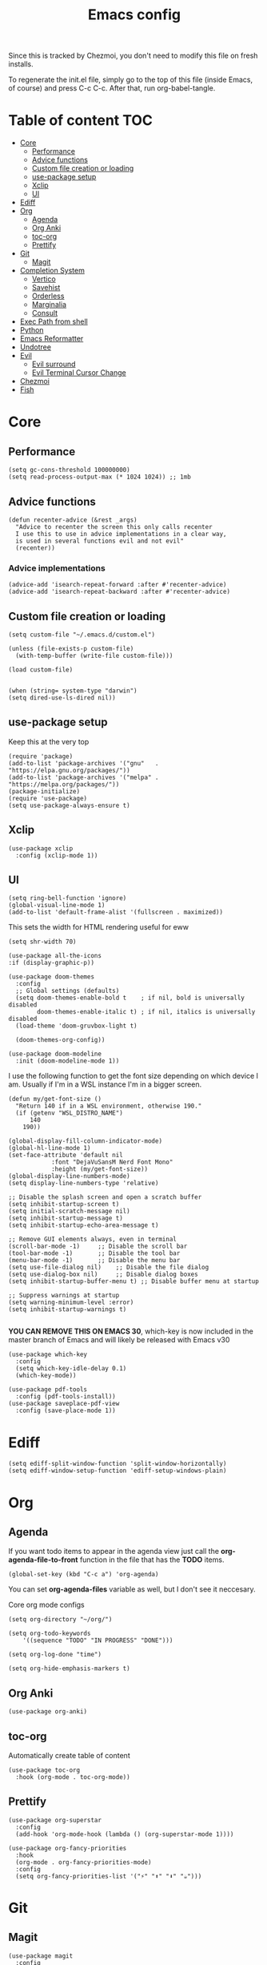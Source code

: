 #+PROPERTY: header-args :tangle init.el.tmpl
#+TITLE: Emacs config

Since this is tracked by Chezmoi, you don't need to modify this file
on fresh installs.

To regenerate the init.el file, simply go to the top of this file
(inside Emacs, of course) and press C-c C-c. After that, run
org-babel-tangle.

* Table of content :TOC:
- [[#core][Core]]
  - [[#performance][Performance]]
  - [[#advice-functions][Advice functions]]
  - [[#custom-file-creation-or-loading][Custom file creation or loading]]
  - [[#use-package-setup][use-package setup]]
  - [[#xclip][Xclip]]
  - [[#ui][UI]]
- [[#ediff][Ediff]]
- [[#org][Org]]
  - [[#agenda][Agenda]]
  - [[#org-anki][Org Anki]]
  - [[#toc-org][toc-org]]
  - [[#prettify][Prettify]]
- [[#git][Git]]
  - [[#magit][Magit]]
- [[#completion-system][Completion System]]
  - [[#vertico][Vertico]]
  - [[#savehist][Savehist]]
  - [[#orderless][Orderless]]
  - [[#marginalia][Marginalia]]
  - [[#consult][Consult]]
- [[#exec-path-from-shell][Exec Path from shell]]
- [[#python][Python]]
- [[#emacs-reformatter][Emacs Reformatter]]
- [[#undotree][Undotree]]
- [[#evil][Evil]]
  - [[#evil-surround][Evil surround]]
  - [[#evil-terminal-cursor-change][Evil Terminal Cursor Change]]
- [[#chezmoi][Chezmoi]]
- [[#fish][Fish]]

* Core

** Performance
#+begin_src elisp
  (setq gc-cons-threshold 100000000)
  (setq read-process-output-max (* 1024 1024)) ;; 1mb
#+end_src
** Advice functions
#+begin_src elisp
(defun recenter-advice (&rest _args)
  "Advice to recenter the screen this only calls recenter
  I use this to use in advice implementations in a clear way,
  is used in several functions evil and not evil"
  (recenter))
#+end_src
*** Advice implementations
#+begin_src elisp
(advice-add 'isearch-repeat-forward :after #'recenter-advice)
(advice-add 'isearch-repeat-backward :after #'recenter-advice)
#+end_src
** Custom file creation or loading

#+BEGIN_SRC elisp
(setq custom-file "~/.emacs.d/custom.el")

(unless (file-exists-p custom-file)
  (with-temp-buffer (write-file custom-file)))

(load custom-file)

#+END_SRC

#+begin_src elisp
  (when (string= system-type "darwin")
  (setq dired-use-ls-dired nil))
#+end_src

** use-package setup
Keep this at the very top

#+BEGIN_SRC elisp
(require 'package)
(add-to-list 'package-archives '("gnu"   . "https://elpa.gnu.org/packages/"))
(add-to-list 'package-archives '("melpa" . "https://melpa.org/packages/"))
(package-initialize)
(require 'use-package)
(setq use-package-always-ensure t)
#+END_SRC

** Xclip
#+begin_src elisp
  (use-package xclip
    :config (xclip-mode 1))
#+end_src
** UI

#+begin_src elisp
  (setq ring-bell-function 'ignore)
  (global-visual-line-mode 1)
  (add-to-list 'default-frame-alist '(fullscreen . maximized))
#+end_src

This sets the width for HTML rendering useful for eww
#+begin_src elisp
  (setq shr-width 70)
#+end_src

#+begin_src elisp
  (use-package all-the-icons
  :if (display-graphic-p))
#+end_src

#+BEGIN_SRC elisp
(use-package doom-themes
  :config
  ;; Global settings (defaults)
  (setq doom-themes-enable-bold t    ; if nil, bold is universally disabled
        doom-themes-enable-italic t) ; if nil, italics is universally disabled
  (load-theme 'doom-gruvbox-light t)

  (doom-themes-org-config))
#+END_SRC


#+BEGIN_SRC elisp
(use-package doom-modeline
  :init (doom-modeline-mode 1))
#+END_SRC

I use the following function to get the font size depending on which
device I am. Usually if I'm in a WSL instance I'm in a bigger screen.


#+BEGIN_SRC elisp
(defun my/get-font-size ()
  "Return 140 if in a WSL environment, otherwise 190."
  (if (getenv "WSL_DISTRO_NAME")
      140
    190))
#+END_SRC

#+BEGIN_SRC elisp
  (global-display-fill-column-indicator-mode)
  (global-hl-line-mode 1)
  (set-face-attribute 'default nil
		      :font "DejaVuSansM Nerd Font Mono"
		      :height (my/get-font-size))
  (global-display-line-numbers-mode)
  (setq display-line-numbers-type 'relative)

  ;; Disable the splash screen and open a scratch buffer
  (setq inhibit-startup-screen t)
  (setq initial-scratch-message nil)
  (setq inhibit-startup-message t)
  (setq inhibit-startup-echo-area-message t)

  ;; Remove GUI elements always, even in terminal
  (scroll-bar-mode -1)     ;; Disable the scroll bar
  (tool-bar-mode -1)       ;; Disable the tool bar
  (menu-bar-mode -1)       ;; Disable the menu bar
  (setq use-file-dialog nil)    ;; Disable the file dialog
  (setq use-dialog-box nil)     ;; Disable dialog boxes
  (setq inhibit-startup-buffer-menu t) ;; Disable buffer menu at startup

  ;; Suppress warnings at startup
  (setq warning-minimum-level :error)
  (setq inhibit-startup-warnings t)

#+END_SRC

*YOU CAN REMOVE THIS ON EMACS 30*, which-key is now included in the
master branch of Emacs and will likely be released with Emacs v30

#+BEGIN_SRC elisp
(use-package which-key
  :config
  (setq which-key-idle-delay 0.1)
  (which-key-mode))
#+END_SRC

#+begin_src elisp
  (use-package pdf-tools
    :config (pdf-tools-install))
  (use-package saveplace-pdf-view
    :config (save-place-mode 1))
#+end_src

* Ediff
#+begin_src elisp
  (setq ediff-split-window-function 'split-window-horizontally)
  (setq ediff-window-setup-function 'ediff-setup-windows-plain)
#+end_src

* Org

** Agenda

If you want todo items to appear in the agenda view just call the
*org-agenda-file-to-front* function in the file that has the *TODO* items.

#+begin_src elisp
  (global-set-key (kbd "C-c a") 'org-agenda)
#+end_src

You can set *org-agenda-files* variable as well, but I don't see it
neccesary.

Core org mode configs
#+BEGIN_SRC elisp
  (setq org-directory "~/org/")

  (setq org-todo-keywords
      '((sequence "TODO" "IN PROGRESS" "DONE")))

  (setq org-log-done "time")

  (setq org-hide-emphasis-markers t)
#+END_SRC

** Org Anki

#+BEGIN_SRC elisp
(use-package org-anki)
#+END_SRC

** toc-org
Automatically create table of content

#+BEGIN_SRC elisp
(use-package toc-org
  :hook (org-mode . toc-org-mode))
#+END_SRC

** Prettify
#+BEGIN_SRC elisp
(use-package org-superstar
  :config
  (add-hook 'org-mode-hook (lambda () (org-superstar-mode 1))))

(use-package org-fancy-priorities
  :hook
  (org-mode . org-fancy-priorities-mode)
  :config
  (setq org-fancy-priorities-list '("⚡" "⬆" "⬇" "☕")))
#+END_SRC

* Git

** Magit
#+BEGIN_SRC elisp
  (use-package magit
    :config
    (setq magit-display-buffer-function #'magit-display-buffer-same-window-except-diff-v1))
#+END_SRC

* Completion System
** Vertico
#+BEGIN_SRC elisp
(use-package vertico
  :init
  (vertico-mode))
#+END_SRC

** Savehist
Persist vertigo history
#+BEGIN_SRC elisp
(use-package savehist
  :init
  (savehist-mode))
#+END_SRC

** Orderless
Persist vertigo history
#+BEGIN_SRC elisp
(use-package orderless
  :custom
  (completion-styles '(orderless basic))
  (completion-category-overrides '((file (styles basic partial-completion)))))
#+END_SRC

** Marginalia
#+BEGIN_SRC elisp
(use-package marginalia
  :after vertico
  :init
  (marginalia-mode))
#+END_SRC

** Consult
#+BEGIN_SRC elisp
  (use-package consult
    :config
    (global-set-key (kbd "C-x r b") #'consult-bookmark))
#+END_SRC

* Exec Path from shell
Without this emacs has a lot of issues finding commands when
launched from outside a shell

#+begin_src elisp
  (use-package exec-path-from-shell
    :config
    (when (memq window-system '(mac ns x))
  (exec-path-from-shell-initialize)))
#+end_src

* Python

#+begin_src elisp
  (use-package pyenv-mode
    :config
    (pyenv-mode))
#+end_src


* Emacs Reformatter
#+begin_src elisp
  (use-package reformatter
  :hook ((python-mode . darker-reformat-on-save-mode))
  :config
  (reformatter-define darker-reformat
    :program "darker"
    :stdin nil
    :stdout nil
    :args (list "-q" input-file)))
#+end_src


* Undotree
#+begin_src elisp
  (use-package vundo)
#+end_src

* Evil
#+begin_src elisp
  (use-package evil
    :init
    (setq evil-want-integration t) ;; This is optional since it's already set to t by default.
    (setq evil-want-keybinding nil)
    (setq evil-want-C-u-scroll t)
    (setq evil-want-C-i-jump t)
    (setq evil-undo-system 'undo-redo)
    (setq evil-search-module 'evil-search)

    ;; Evil advices
    (advice-add 'evil-search-next :after #'recenter-advice)
    (advice-add 'evil-scroll-down :after #'recenter-advice)
    (advice-add 'evil-scroll-up :after #'recenter-advice)
    (advice-add 'evil-search-previous :after #'recenter-advice)
    (advice-add 'evil-goto-line :after #'recenter-advice)

    :config
    (evil-mode 1)

    ;; mappings
    (global-set-key (kbd "<escape>") 'keyboard-escape-quit)
    (with-eval-after-load 'evil
      (define-key evil-normal-state-map (kbd "C-n") nil)
      (define-key evil-normal-state-map (kbd "C-p") nil))

    ;; default states
    (evil-set-initial-state 'magit-mode 'emacs)
    (evil-set-initial-state 'Info-mode 'emacs)
    (evil-set-initial-state 'dired-mode 'emacs)
    (evil-set-initial-state 'eww-mode 'emacs)
    (evil-set-initial-state 'vterm-mode 'emacs))

#+end_src

** Evil surround
#+begin_src elisp
(use-package evil-surround
  :config
  (global-evil-surround-mode 1))
#+end_src

** Evil Terminal Cursor Change
#+begin_src elisp
  (setq visible-cursor nil)
  (blink-cursor-mode -1)
  (use-package evil-terminal-cursor-changer
  :config
   (unless (display-graphic-p)
   (require 'evil-terminal-cursor-changer)
   (evil-terminal-cursor-changer-activate)))
#+end_src

* Chezmoi
#+begin_src elisp
  (use-package chezmoi)
#+end_src

* Fish
#+begin_src elisp
  (use-package fish-mode)
#+end_src
